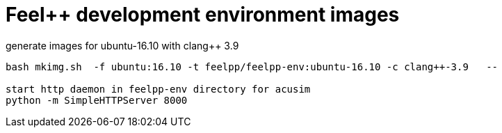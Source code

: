 = Feel++ development environment images

generate images for ubuntu-16.10 with clang++ 3.9
----
bash mkimg.sh  -f ubuntu:16.10 -t feelpp/feelpp-env:ubuntu-16.10 -c clang++-3.9   --

start http daemon in feelpp-env directory for acusim
python -m SimpleHTTPServer 8000
----
